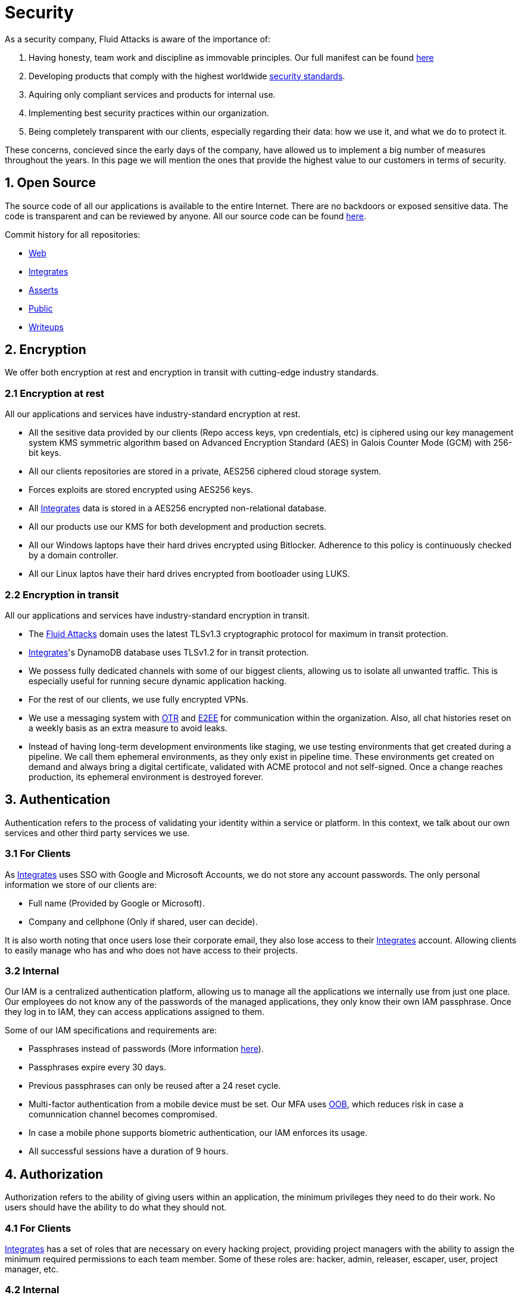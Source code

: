 :slug: security/
:description: This page summarizes all the best practices and technology Fluid Attacks implements in order to keep internal products and customer data secure. It goes from philosophies as having open source code, to particular ciphering algorithms used and internal behavioral policies.
:keywords: Fluid Attacks, Security, Data, Policy, Breach, Best practices
:subtitle: How we keep things secure

= Security

As a security company,
Fluid Attacks is aware of the importance of:

. Having honesty, team work and discipline
  as immovable principles.
  Our full manifest can be found
  [inner]#link:../values/[here]#
. Developing products
  that comply with the highest worldwide
  [inner]#link:../products/rules/[security standards]#.
. Aquiring only compliant services and products for internal use.
. Implementing best security practices within our organization.
. Being completely transparent with our clients,
  especially regarding their data: how we use it,
  and what we do to protect it.

These concerns,
concieved since the early days of the company,
have allowed us to implement
a big number of measures
throughout the years.
In this page we will mention
the ones that provide the highest
value to our customers in
terms of security.

== 1. Open Source

The source code of all our applications
is available to the entire Internet.
There are no backdoors or exposed sensitive data.
The code is transparent and can be reviewed by anyone.
All our source code can be found
link:https://gitlab.com/fluidattacks[here].

Commit history for all repositories:

- link:https://gitlab.com/fluidattacks/web/-/commits/master[Web]
- link:https://gitlab.com/fluidattacks/integrates/-/commits/master[Integrates]
- link:https://gitlab.com/fluidattacks/asserts/-/commits/master[Asserts]
- link:https://gitlab.com/fluidattacks/public/-/commits/master[Public]
- link:https://gitlab.com/fluidattacks/writeups/-/commits/master[Writeups]

== 2. Encryption

We offer both
encryption at rest
and encryption in transit
with cutting-edge industry standards.

=== 2.1 Encryption at rest

All our applications and services have
industry-standard encryption at rest.

- All the sesitive data provided by our clients
  (Repo access keys, vpn credentials, etc)
  is ciphered using our key management system KMS
  symmetric algorithm
  based on Advanced Encryption Standard (AES)
  in Galois Counter Mode (GCM)
  with 256-bit keys.
- All our clients repositories are
  stored in a private, AES256 ciphered
  cloud storage system.
- Forces exploits are stored encrypted using AES256 keys.
- All
  [inner]#link:../products/integrates[Integrates]#
  data is stored in a AES256 encrypted
  non-relational database.
- All our products use our KMS
  for both development and production secrets.
- All our Windows laptops
  have their hard drives encrypted
  using Bitlocker.
  Adherence to this policy is continuously checked
  by a domain controller.
- All our Linux laptos
  have their hard drives encrypted
  from bootloader using LUKS.

=== 2.2 Encryption in transit

All our applications and services have
industry-standard encryption in transit.

- The [inner]#link:../../[Fluid Attacks]# domain
  uses the latest TLSv1.3 cryptographic
  protocol for maximum in transit protection.
- [inner]#link:../products/integrates[Integrates]#'s
  DynamoDB database uses TLSv1.2
  for in transit protection.
- We possess fully dedicated channels with some of our biggest clients,
  allowing us to isolate all unwanted traffic. This is especially useful
  for running secure dynamic application hacking.
- For the rest of our clients, we use fully encrypted VPNs.
- We use a messaging system with
  link:https://en.wikipedia.org/wiki/Off-the-Record_Messaging[OTR]
  and
  link:https://en.wikipedia.org/wiki/End-to-end_encryption[E2EE]
  for communication within the organization.
  Also, all chat histories reset on a weekly basis as
  an extra measure to avoid leaks.
- Instead of having long-term development environments like
  staging, we use testing environments that get created
  during a pipeline. We call them ephemeral environments,
  as they only exist in pipeline time. These environments
  get created on demand and always bring a digital certificate,
  validated with ACME protocol and not self-signed.
  Once a change reaches production, its ephemeral environment
  is destroyed forever.

== 3. Authentication

Authentication refers to the process
of validating your identity within a service or platform.
In this context,
we talk about our own services
and other third party services we use.

=== 3.1 For Clients

As
[inner]#link:../products/integrates[Integrates]#
uses SSO with Google and Microsoft Accounts,
we do not store any account passwords.
The only personal information we store of our clients are:

- Full name (Provided by Google or Microsoft).
- Company and cellphone (Only if shared, user can decide).

It is also worth noting that once users lose their
corporate email, they also lose access to their
[inner]#link:../products/integrates[Integrates]#
account. Allowing clients to easily manage
who has and who does not have access to
their projects.

=== 3.2 Internal

Our IAM is a centralized authentication platform,
allowing us to manage all the applications
we internally use from just one place. Our employees do
not know any of the passwords of the managed applications,
they only know their own IAM passphrase.
Once they log in to IAM,
they can access applications assigned to them.

Some of our IAM specifications and requirements are:

- Passphrases instead of passwords
  (More information [inner]#link:../blog/requiem-password/[here]#).
- Passphrases expire every 30 days.
- Previous passphrases can only be reused after a 24 reset cycle.
- Multi-factor authentication from a mobile device must be
  set. Our MFA uses
  link:https://doubleoctopus.com/security-wiki/authentication/out-of-band-authentication/[OOB],
  which reduces risk in case a comunnication channel becomes compromised.
- In case a mobile phone supports biometric authentication,
  our IAM enforces its usage.
- All successful sessions have a duration of 9 hours.

== 4. Authorization

Authorization refers to the ability of giving
users within an application,
the minimum privileges they need to do
their work. No users should have the ability
to do what they should not.

=== 4.1 For Clients

[inner]#link:../products/integrates[Integrates]#
has a set of roles that are necessary on every hacking project,
providing project managers with the ability
to assign the minimum required permissions
to each team member.
Some of these roles are:
hacker, admin, releaser, escaper,
user, project manager, etc.

=== 4.2 Internal

Every application we use must have user-granular authorization settings
in order to grant minimum-privilege policy at all times.
Some examples are:

- IAM and KMS:
  These two tools are widely used within Fluid Attacks.
  They allow us to ensure
  that hackers can only access source code,
  environments, exploits and secrets
  from projects they have access to.
  Access can be easily removed
  should the need arise,
  with no users/passwords leaked.
  These tools also let us keep application
  production secrets hidden from developers
  (Production-Development secrets separation).
- IAM:
  we can grant application access on a user level.
  Granting us the ability to give employees access
  only to what they need to execute their tasks.
  Giving or removing access to applications
  is simple, and no users/passwords are leaked.

== 5. Privacy

=== 5.1 Client and project pseudonymization

Both clients and projects have a pseudonym within our systems,
briging with it advantages like:

- Employees without direct access to the project do not
  know the client's name or any other information
  that can help them vinculate a project with the client.
- Internal analytics charts and other documents
  never use the clients name, they user their pseudonym.

Generally speaking, only the people who need to know
whose whose client a pseudonym is and
whose client a project is, do actually know it.

=== 5.2 Transparent cookie usage

Both [inner]#link:../products/integrates[Integrates]#
and [inner]#link:../[Web]#
utilize a GDPR cookie plugin that:

- Informs the user about
  every cookie the page creates
- Lets users specify
  which ones to allow,
  thus giving them full control
  over what information we're creating
  and manipulating within their browser

By doing this, we become compliant with
security rules like:

- [inner]#link:../rules/310/[Request user consent]#
- [inner]#link:../rules/312/[Allow user consent revocation]#
- [inner]#link:../rules/315/[Provide processed data information]#

=== 5.3 Data policies

The following policies apply to all the information
provided by a client in a project context.

==== 5.3.1 Data use policy

We are commited to use our clients data
exclusively for vulnerability seeking
in the context of the service we are providing.
No other activities will be executed
over the provided information.

==== 5.3.2 Data retention policy

All the data related to a project
can be deleted from
[inner]#link:../products/integrates[Integrates]#
by a user with a project manager role.
Once this action is triggered, a deletion window of 30 days begins.
Any project manager can undo the deletion action.
After the 30 days waiting period, the project,
source code, secrets, metadata and any other project related
data is completely removed from all our infrastructure.

==== 5.3.3 Data leakeage policy

In case Fluid Attacks detects a breach,
emails notyifing the involved parties will be sent.
Emails will contain information on what data was leaked or compromised,
when and for how long (to the extent this information is available).
For a breach that exposes private data for a large number of users,
the public will also be informed via email.

=== 5.4 Employee time tracking software

We use a time tracking system that takes periodical
screnshots from laptop screens when
employees are working. Only managers have access to such
screenshots in case an incident happens. Employees
have control over the software, which means once they
stop working, no screen recording occurs.

=== 5.5 Poligraph tests

We continuously run poligraph checks on all
employees with access to sensitive information.
The test fully focuses on identifying
if an employee disclosed such data
to a third party,
and personal questions are never aksed.

== 6. Non-repudiation

Non-repudiation refers to the capability
of keeping a log of every action
taken in a system.
What was done, who did it and when.
By knowing this,
no one can deny their actions.

We implement this in several ways
depending of the context.

=== 6.1 Everything as code

At Fluid Attacks we try to keep everything we can
versioned in a Git repository.
By doing so, we are capable of having
comprenhensive logs of:

- What was exactly changed
- Who changed
- When was it changed
- Who approved a change

Currently, we keep the following systems as code:

- link:https://gitlab.com/fluidattacks/integrates/-/commits/master[Integrates]
- link:https://gitlab.com/fluidattacks/asserts/-/commits/master[Asserts]
- link:https://gitlab.com/fluidattacks/web/-/commits/master[Website]
- [inner]#link:../services/continuous-hacking[Continuous Hacking]#
- <<IAC, Infrastructure>>
- General documentation

=== 6.2 Logs

Typical logs are also essential
for a non-repudiation policy to be successful.
Currently, we store logs for:

- [inner]#link:../products/integrates[Integrates]#'s
  logging system:
  Integrates stores a historic state
  of projects, findings, vulnerabilities
  and other critical components.
  Changes made to these components
  are always tied to a user and a date.
  The historic state never expires.
- [inner]#link:../products/integrates[Integrates]#'s
  error tracking system:
  It provides real-time logging
  of errors that occur in its production environments.
  It is especially useful for quickly detecting
  new errors and hacking attempts.
  These logs never expire.
- Cloud logging system:
  It stores comprehensive logs
  of all our cloud infrastrucutre components.
  Logs here never expire.
- Forces executions:
  Every time a CI pipeline runs Forces,
  logs containing information like who ran it,
  vulnerability status and other relevant data
  are uploaded to our cloud storage systems,
  allowing us to always know the current status
  of our client's Forces service.
  Logs here never expire.
- IAM authentication:
  Our IAM stores logs of
  login attempts made by users,
  accessed applications
  and possible threats.
  Logs here expire after 7 days.
- Collaboration systems activity:
  Our collaboration systems like mail, calendar, etc.
  Store comprehensive logs of spam mails,
  suspicious login attempts,
  and other possible threats.
  Logs here expire after 30 days.
- CI job logs:
  All our CI jobs provide full logging
  of who triggerd them, when,
  and console output.
  These logs never expire.

== 7. Secure delivery of sensitive data

We use an information sharing system with
link:https://en.wikipedia.org/wiki/Data_loss_prevention_software[DPL]
when sending any sensitive information to our clients.
This includes contracts, portfolios and other sensitive documents.

== 8. Everything is backed up in the cloud

As data is most likely our most important asset,
we have strong backup policies for everything.
For example:

- Our cloud storage system is full versioned,
  meaning that any file can be recovered
  or returned to a previous version.
- [inner]#link:../products/integrates[Integrates]#'s
  database has weekly, trimestral
  and annual full backup schedules.
- [inner]#link:../products/integrates[Integrates]#'s
  database has point-in-time
  recovery with the capability of recovering
  the database to a state it was during
  the current day. It creates a backup every
  five minutes.
- All Forces exploits are versioned.

== 9. Secret rotation

Key rotation is of the essence when dealing with
sensitive data. The best way to prevent a key leakage is by
regularily changing it. We continuously rotate:

- KMS keys change on a yearly basis or before in case it is needed
- JWT Tokens change on a daily basis
- Digital Certificates change every three months
- IAM passphrases change every three months

== 10. Infrastructure

All our infrastructure is in the cloud.
The only hardware we manage are our employee's laptops.
Having everything in the cloud gives us some advantages.

[IAC]
=== 10.1 Infrastructure as code (IaC)

All our cloud infrastructure is versioned
in a Git repository written as code.
Such code can be deployed anywhere
and has all the properties of any
other source code,
such as auditability, history,
revert capabilities, etc.

=== 10.2 Regenerable

It provides us with the ability
to recreate our infrastructure
in a daily basis.
Regenerating our infrastrcture everyday
brings the following advantages:

- Any injected trojans or malicious scripts are removed.
- Having fresh new servers every 24 hours let us avoid
  availability and performance issues generated by
  memory leaks and non-released resources.
- The capability of deploying our infrastructure
  from 0 to production in an automated process.

=== 10.3 Immutable

The infrastructure code can be audited and changes can only be made
by changing such code. This provides full transparency
on what was changed, when and who did it.
Also, no administrative protocols like ssh
or administrative accounts are needed.

=== 10.4 Always available

[inner]#link:../products/integrates[Integrates]#
is hosted in a Kubernetes cluster with
autoscaling policies and distributed
replicas. This ensures high availability,
as the there is always an instance ready to
recieve user requests in case another stops
working. Every cluster node has
[inner]#link:../products/integrates[Integrates]#
running in it.

== 11. We hack ourselves

We have full-time projects focused on hacking our own software.
To us, seting an example of secure software is essential,
that is why today,
our entire technological stack goes through a
[inner]#link:../services/continuous-hacking[Continuous Hacking]#
process.

Aditionally, all our development projects run
link:https://en.wikipedia.org/wiki/Continuous_integration[Continuous Integration]
pipelines,
Including Forces exploits and strict linters
to ensure that no known vulnerabilities
are released to production.

== 12. Information security culture

This section provides details
regarding all the best practices
we follow in order to have a strong
information security culture.

=== 12.1 All our hired personnel must accept a NDA

Everyone within our company knows
how important it is to keep our
clients's information secure.
We enforce this by requiring
all our new employees to sign a
Non disclosure agreement.

=== 12.2 Certified hackers

We continuously encourage our hackers
to certify their knowledge.
Usually, hackers start applying for
certificates after spending 6 months
in the company.
[inner]#link:../services/certifications/[Here]#
you can find a comprenhensive list of certifications
our hackers team currently has.

=== 12.3 Extensive hiring process

All job applicans must go through
an extense [inner]#link:../careers[testing process]# in order to prove
their technical capabilities and human values.

The technical part of the testing process
consists of solving programming and hacking challenges,
upload them to a git repository with highly strict linters and compilers,
and ascend in a [inner]#link:../training/[organizational ranking]#

The human values part of the testing process
includes creating a portfolio with the five most
important achievements of the candidate,
going to the office during a training
phase to work alongside the team,
job inverviews, among others.

=== 12.4 Audit reports of every employee

Our collaboration systems,
like mail, document editors, calendar, etc.
Have detailed reports on employees activities,
allowing us to keep full track
of what they do within the collaboration platforms.

=== 12.5 Everyone has a standard laptop

A standard laptop is given to every employee,
allowing us to sieze the computer should the
need arise. All laptops have a password-secured BIOS,
link:https://docs.microsoft.com/en-us/windows/security/information-protection/tpm/trusted-platform-module-overview[TPM]
hardware and biometric fingerprint reader.
BYOD is not allowed.

=== 12.6 Secure policies for enrolled mobile devices

Our collaboration systems also provide security requirements
mobile devices must comply with
before being enrolled with the organization systems.
This is especially useful,
as personal mobile devices
are common targets for malicious hackers.

=== 12.7 No physical keys to our offices

All our offices have digital locks.
Employees have their own password to open the doors.
All successful and failed access attempts are logged.

=== 12.8 Only Wifi

We only use wifi connections with strong random generated passwords.
Connections are always encrypted using WPA2-AES

=== 12.9 We only hire directly

All our employees have indefinite time contracts
directly with the company.
Due to the nature of our business, we never
hire through contractors, freelance or any
other third parties.
